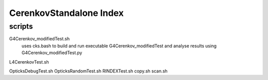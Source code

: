 CerenkovStandalone Index
===========================

scripts
---------


G4Cerenkov_modifiedTest.sh
    uses cks.bash to build and run executable G4Cerenkov_modifiedTest 
    and analyse results using G4Cerenkov_modifiedTest.py 

L4CerenkovTest.sh



OpticksDebugTest.sh
OpticksRandomTest.sh
RINDEXTest.sh
copy.sh
scan.sh


